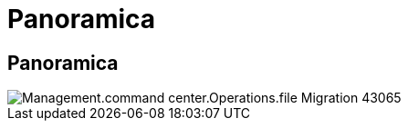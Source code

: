 = Panoramica
:allow-uri-read: 




== Panoramica

image::Management.command_center.operations.file_migration-43065.png[Management.command center.Operations.file Migration 43065]
